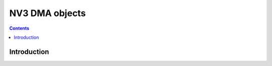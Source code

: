 .. _nv3-dmaobj:

===============
NV3 DMA objects
===============

.. contents::

.. todo:: write me


Introduction
============

.. todo:: write me
